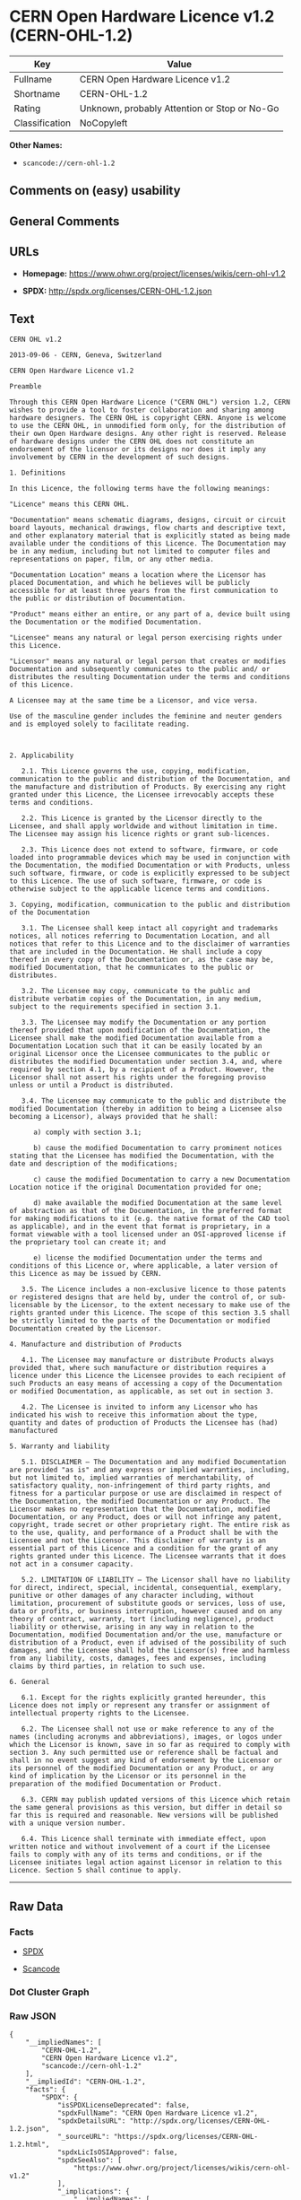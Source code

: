 * CERN Open Hardware Licence v1.2 (CERN-OHL-1.2)

| Key              | Value                                          |
|------------------+------------------------------------------------|
| Fullname         | CERN Open Hardware Licence v1.2                |
| Shortname        | CERN-OHL-1.2                                   |
| Rating           | Unknown, probably Attention or Stop or No-Go   |
| Classification   | NoCopyleft                                     |

*Other Names:*

- =scancode://cern-ohl-1.2=

** Comments on (easy) usability

** General Comments

** URLs

- *Homepage:* https://www.ohwr.org/project/licenses/wikis/cern-ohl-v1.2

- *SPDX:* http://spdx.org/licenses/CERN-OHL-1.2.json

** Text

#+BEGIN_EXAMPLE
  CERN OHL v1.2

  2013-09-06 - CERN, Geneva, Switzerland

  CERN Open Hardware Licence v1.2

  Preamble

  Through this CERN Open Hardware Licence ("CERN OHL") version 1.2, CERN wishes to provide a tool to foster collaboration and sharing among hardware designers. The CERN OHL is copyright CERN. Anyone is welcome to use the CERN OHL, in unmodified form only, for the distribution of their own Open Hardware designs. Any other right is reserved. Release of hardware designs under the CERN OHL does not constitute an endorsement of the licensor or its designs nor does it imply any involvement by CERN in the development of such designs.

  1. Definitions

  In this Licence, the following terms have the following meanings:

  "Licence" means this CERN OHL.

  "Documentation" means schematic diagrams, designs, circuit or circuit board layouts, mechanical drawings, flow charts and descriptive text, and other explanatory material that is explicitly stated as being made available under the conditions of this Licence. The Documentation may be in any medium, including but not limited to computer files and representations on paper, film, or any other media.

  "Documentation Location" means a location where the Licensor has placed Documentation, and which he believes will be publicly accessible for at least three years from the first communication to the public or distribution of Documentation.

  "Product" means either an entire, or any part of a, device built using the Documentation or the modified Documentation.

  "Licensee" means any natural or legal person exercising rights under this Licence.

  "Licensor" means any natural or legal person that creates or modifies Documentation and subsequently communicates to the public and/ or distributes the resulting Documentation under the terms and conditions of this Licence.

  A Licensee may at the same time be a Licensor, and vice versa.

  Use of the masculine gender includes the feminine and neuter genders and is employed solely to facilitate reading.



  2. Applicability

     2.1. This Licence governs the use, copying, modification, communication to the public and distribution of the Documentation, and the manufacture and distribution of Products. By exercising any right granted under this Licence, the Licensee irrevocably accepts these terms and conditions.

     2.2. This Licence is granted by the Licensor directly to the Licensee, and shall apply worldwide and without limitation in time. The Licensee may assign his licence rights or grant sub-licences.

     2.3. This Licence does not extend to software, firmware, or code loaded into programmable devices which may be used in conjunction with the Documentation, the modified Documentation or with Products, unless such software, firmware, or code is explicitly expressed to be subject to this Licence. The use of such software, firmware, or code is otherwise subject to the applicable licence terms and conditions.

  3. Copying, modification, communication to the public and distribution of the Documentation

     3.1. The Licensee shall keep intact all copyright and trademarks notices, all notices referring to Documentation Location, and all notices that refer to this Licence and to the disclaimer of warranties that are included in the Documentation. He shall include a copy thereof in every copy of the Documentation or, as the case may be, modified Documentation, that he communicates to the public or distributes.

     3.2. The Licensee may copy, communicate to the public and distribute verbatim copies of the Documentation, in any medium, subject to the requirements specified in section 3.1.

     3.3. The Licensee may modify the Documentation or any portion thereof provided that upon modification of the Documentation, the Licensee shall make the modified Documentation available from a Documentation Location such that it can be easily located by an original Licensor once the Licensee communicates to the public or distributes the modified Documentation under section 3.4, and, where required by section 4.1, by a recipient of a Product. However, the Licensor shall not assert his rights under the foregoing proviso unless or until a Product is distributed.

     3.4. The Licensee may communicate to the public and distribute the modified Documentation (thereby in addition to being a Licensee also becoming a Licensor), always provided that he shall:

        a) comply with section 3.1;

        b) cause the modified Documentation to carry prominent notices stating that the Licensee has modified the Documentation, with the date and description of the modifications;

        c) cause the modified Documentation to carry a new Documentation Location notice if the original Documentation provided for one;

        d) make available the modified Documentation at the same level of abstraction as that of the Documentation, in the preferred format for making modifications to it (e.g. the native format of the CAD tool as applicable), and in the event that format is proprietary, in a format viewable with a tool licensed under an OSI-approved license if the proprietary tool can create it; and

        e) license the modified Documentation under the terms and conditions of this Licence or, where applicable, a later version of this Licence as may be issued by CERN.

     3.5. The Licence includes a non-exclusive licence to those patents or registered designs that are held by, under the control of, or sub-licensable by the Licensor, to the extent necessary to make use of the rights granted under this Licence. The scope of this section 3.5 shall be strictly limited to the parts of the Documentation or modified Documentation created by the Licensor.

  4. Manufacture and distribution of Products

     4.1. The Licensee may manufacture or distribute Products always provided that, where such manufacture or distribution requires a licence under this Licence the Licensee provides to each recipient of such Products an easy means of accessing a copy of the Documentation or modified Documentation, as applicable, as set out in section 3.

     4.2. The Licensee is invited to inform any Licensor who has indicated his wish to receive this information about the type, quantity and dates of production of Products the Licensee has (had) manufactured

  5. Warranty and liability

     5.1. DISCLAIMER – The Documentation and any modified Documentation are provided "as is" and any express or implied warranties, including, but not limited to, implied warranties of merchantability, of satisfactory quality, non-infringement of third party rights, and fitness for a particular purpose or use are disclaimed in respect of the Documentation, the modified Documentation or any Product. The Licensor makes no representation that the Documentation, modified Documentation, or any Product, does or will not infringe any patent, copyright, trade secret or other proprietary right. The entire risk as to the use, quality, and performance of a Product shall be with the Licensee and not the Licensor. This disclaimer of warranty is an essential part of this Licence and a condition for the grant of any rights granted under this Licence. The Licensee warrants that it does not act in a consumer capacity.

     5.2. LIMITATION OF LIABILITY – The Licensor shall have no liability for direct, indirect, special, incidental, consequential, exemplary, punitive or other damages of any character including, without limitation, procurement of substitute goods or services, loss of use, data or profits, or business interruption, however caused and on any theory of contract, warranty, tort (including negligence), product liability or otherwise, arising in any way in relation to the Documentation, modified Documentation and/or the use, manufacture or distribution of a Product, even if advised of the possibility of such damages, and the Licensee shall hold the Licensor(s) free and harmless from any liability, costs, damages, fees and expenses, including claims by third parties, in relation to such use.

  6. General

     6.1. Except for the rights explicitly granted hereunder, this Licence does not imply or represent any transfer or assignment of intellectual property rights to the Licensee.

     6.2. The Licensee shall not use or make reference to any of the names (including acronyms and abbreviations), images, or logos under which the Licensor is known, save in so far as required to comply with section 3. Any such permitted use or reference shall be factual and shall in no event suggest any kind of endorsement by the Licensor or its personnel of the modified Documentation or any Product, or any kind of implication by the Licensor or its personnel in the preparation of the modified Documentation or Product.

     6.3. CERN may publish updated versions of this Licence which retain the same general provisions as this version, but differ in detail so far this is required and reasonable. New versions will be published with a unique version number.

     6.4. This Licence shall terminate with immediate effect, upon written notice and without involvement of a court if the Licensee fails to comply with any of its terms and conditions, or if the Licensee initiates legal action against Licensor in relation to this Licence. Section 5 shall continue to apply.
#+END_EXAMPLE

--------------

** Raw Data

*** Facts

- [[https://spdx.org/licenses/CERN-OHL-1.2.html][SPDX]]

- [[https://github.com/nexB/scancode-toolkit/blob/develop/src/licensedcode/data/licenses/cern-ohl-1.2.yml][Scancode]]

*** Dot Cluster Graph

[[../dot/CERN-OHL-1.2.svg]]

*** Raw JSON

#+BEGIN_EXAMPLE
  {
      "__impliedNames": [
          "CERN-OHL-1.2",
          "CERN Open Hardware Licence v1.2",
          "scancode://cern-ohl-1.2"
      ],
      "__impliedId": "CERN-OHL-1.2",
      "facts": {
          "SPDX": {
              "isSPDXLicenseDeprecated": false,
              "spdxFullName": "CERN Open Hardware Licence v1.2",
              "spdxDetailsURL": "http://spdx.org/licenses/CERN-OHL-1.2.json",
              "_sourceURL": "https://spdx.org/licenses/CERN-OHL-1.2.html",
              "spdxLicIsOSIApproved": false,
              "spdxSeeAlso": [
                  "https://www.ohwr.org/project/licenses/wikis/cern-ohl-v1.2"
              ],
              "_implications": {
                  "__impliedNames": [
                      "CERN-OHL-1.2",
                      "CERN Open Hardware Licence v1.2"
                  ],
                  "__impliedId": "CERN-OHL-1.2",
                  "__isOsiApproved": false,
                  "__impliedURLs": [
                      [
                          "SPDX",
                          "http://spdx.org/licenses/CERN-OHL-1.2.json"
                      ],
                      [
                          null,
                          "https://www.ohwr.org/project/licenses/wikis/cern-ohl-v1.2"
                      ]
                  ]
              },
              "spdxLicenseId": "CERN-OHL-1.2"
          },
          "Scancode": {
              "otherUrls": [
                  "https://www.ohwr.org/project/licenses/wikis/cern-ohl-v1.2"
              ],
              "homepageUrl": "https://www.ohwr.org/project/licenses/wikis/cern-ohl-v1.2",
              "shortName": "CERN Open Hardware Licence v1.2",
              "textUrls": null,
              "text": "CERN OHL v1.2\n\n2013-09-06 - CERN, Geneva, Switzerland\n\nCERN Open Hardware Licence v1.2\n\nPreamble\n\nThrough this CERN Open Hardware Licence (\"CERN OHL\") version 1.2, CERN wishes to provide a tool to foster collaboration and sharing among hardware designers. The CERN OHL is copyright CERN. Anyone is welcome to use the CERN OHL, in unmodified form only, for the distribution of their own Open Hardware designs. Any other right is reserved. Release of hardware designs under the CERN OHL does not constitute an endorsement of the licensor or its designs nor does it imply any involvement by CERN in the development of such designs.\n\n1. Definitions\n\nIn this Licence, the following terms have the following meanings:\n\n\"Licence\" means this CERN OHL.\n\n\"Documentation\" means schematic diagrams, designs, circuit or circuit board layouts, mechanical drawings, flow charts and descriptive text, and other explanatory material that is explicitly stated as being made available under the conditions of this Licence. The Documentation may be in any medium, including but not limited to computer files and representations on paper, film, or any other media.\n\n\"Documentation Location\" means a location where the Licensor has placed Documentation, and which he believes will be publicly accessible for at least three years from the first communication to the public or distribution of Documentation.\n\n\"Product\" means either an entire, or any part of a, device built using the Documentation or the modified Documentation.\n\n\"Licensee\" means any natural or legal person exercising rights under this Licence.\n\n\"Licensor\" means any natural or legal person that creates or modifies Documentation and subsequently communicates to the public and/ or distributes the resulting Documentation under the terms and conditions of this Licence.\n\nA Licensee may at the same time be a Licensor, and vice versa.\n\nUse of the masculine gender includes the feminine and neuter genders and is employed solely to facilitate reading.\n\n\n\n2. Applicability\n\n   2.1. This Licence governs the use, copying, modification, communication to the public and distribution of the Documentation, and the manufacture and distribution of Products. By exercising any right granted under this Licence, the Licensee irrevocably accepts these terms and conditions.\n\n   2.2. This Licence is granted by the Licensor directly to the Licensee, and shall apply worldwide and without limitation in time. The Licensee may assign his licence rights or grant sub-licences.\n\n   2.3. This Licence does not extend to software, firmware, or code loaded into programmable devices which may be used in conjunction with the Documentation, the modified Documentation or with Products, unless such software, firmware, or code is explicitly expressed to be subject to this Licence. The use of such software, firmware, or code is otherwise subject to the applicable licence terms and conditions.\n\n3. Copying, modification, communication to the public and distribution of the Documentation\n\n   3.1. The Licensee shall keep intact all copyright and trademarks notices, all notices referring to Documentation Location, and all notices that refer to this Licence and to the disclaimer of warranties that are included in the Documentation. He shall include a copy thereof in every copy of the Documentation or, as the case may be, modified Documentation, that he communicates to the public or distributes.\n\n   3.2. The Licensee may copy, communicate to the public and distribute verbatim copies of the Documentation, in any medium, subject to the requirements specified in section 3.1.\n\n   3.3. The Licensee may modify the Documentation or any portion thereof provided that upon modification of the Documentation, the Licensee shall make the modified Documentation available from a Documentation Location such that it can be easily located by an original Licensor once the Licensee communicates to the public or distributes the modified Documentation under section 3.4, and, where required by section 4.1, by a recipient of a Product. However, the Licensor shall not assert his rights under the foregoing proviso unless or until a Product is distributed.\n\n   3.4. The Licensee may communicate to the public and distribute the modified Documentation (thereby in addition to being a Licensee also becoming a Licensor), always provided that he shall:\n\n      a) comply with section 3.1;\n\n      b) cause the modified Documentation to carry prominent notices stating that the Licensee has modified the Documentation, with the date and description of the modifications;\n\n      c) cause the modified Documentation to carry a new Documentation Location notice if the original Documentation provided for one;\n\n      d) make available the modified Documentation at the same level of abstraction as that of the Documentation, in the preferred format for making modifications to it (e.g. the native format of the CAD tool as applicable), and in the event that format is proprietary, in a format viewable with a tool licensed under an OSI-approved license if the proprietary tool can create it; and\n\n      e) license the modified Documentation under the terms and conditions of this Licence or, where applicable, a later version of this Licence as may be issued by CERN.\n\n   3.5. The Licence includes a non-exclusive licence to those patents or registered designs that are held by, under the control of, or sub-licensable by the Licensor, to the extent necessary to make use of the rights granted under this Licence. The scope of this section 3.5 shall be strictly limited to the parts of the Documentation or modified Documentation created by the Licensor.\n\n4. Manufacture and distribution of Products\n\n   4.1. The Licensee may manufacture or distribute Products always provided that, where such manufacture or distribution requires a licence under this Licence the Licensee provides to each recipient of such Products an easy means of accessing a copy of the Documentation or modified Documentation, as applicable, as set out in section 3.\n\n   4.2. The Licensee is invited to inform any Licensor who has indicated his wish to receive this information about the type, quantity and dates of production of Products the Licensee has (had) manufactured\n\n5. Warranty and liability\n\n   5.1. DISCLAIMER Ã¢ÂÂ The Documentation and any modified Documentation are provided \"as is\" and any express or implied warranties, including, but not limited to, implied warranties of merchantability, of satisfactory quality, non-infringement of third party rights, and fitness for a particular purpose or use are disclaimed in respect of the Documentation, the modified Documentation or any Product. The Licensor makes no representation that the Documentation, modified Documentation, or any Product, does or will not infringe any patent, copyright, trade secret or other proprietary right. The entire risk as to the use, quality, and performance of a Product shall be with the Licensee and not the Licensor. This disclaimer of warranty is an essential part of this Licence and a condition for the grant of any rights granted under this Licence. The Licensee warrants that it does not act in a consumer capacity.\n\n   5.2. LIMITATION OF LIABILITY Ã¢ÂÂ The Licensor shall have no liability for direct, indirect, special, incidental, consequential, exemplary, punitive or other damages of any character including, without limitation, procurement of substitute goods or services, loss of use, data or profits, or business interruption, however caused and on any theory of contract, warranty, tort (including negligence), product liability or otherwise, arising in any way in relation to the Documentation, modified Documentation and/or the use, manufacture or distribution of a Product, even if advised of the possibility of such damages, and the Licensee shall hold the Licensor(s) free and harmless from any liability, costs, damages, fees and expenses, including claims by third parties, in relation to such use.\n\n6. General\n\n   6.1. Except for the rights explicitly granted hereunder, this Licence does not imply or represent any transfer or assignment of intellectual property rights to the Licensee.\n\n   6.2. The Licensee shall not use or make reference to any of the names (including acronyms and abbreviations), images, or logos under which the Licensor is known, save in so far as required to comply with section 3. Any such permitted use or reference shall be factual and shall in no event suggest any kind of endorsement by the Licensor or its personnel of the modified Documentation or any Product, or any kind of implication by the Licensor or its personnel in the preparation of the modified Documentation or Product.\n\n   6.3. CERN may publish updated versions of this Licence which retain the same general provisions as this version, but differ in detail so far this is required and reasonable. New versions will be published with a unique version number.\n\n   6.4. This Licence shall terminate with immediate effect, upon written notice and without involvement of a court if the Licensee fails to comply with any of its terms and conditions, or if the Licensee initiates legal action against Licensor in relation to this Licence. Section 5 shall continue to apply.",
              "category": "Permissive",
              "osiUrl": null,
              "owner": "CERN",
              "_sourceURL": "https://github.com/nexB/scancode-toolkit/blob/develop/src/licensedcode/data/licenses/cern-ohl-1.2.yml",
              "key": "cern-ohl-1.2",
              "name": "CERN Open Hardware Licence v1.2",
              "spdxId": "CERN-OHL-1.2",
              "notes": null,
              "_implications": {
                  "__impliedNames": [
                      "scancode://cern-ohl-1.2",
                      "CERN Open Hardware Licence v1.2",
                      "CERN-OHL-1.2"
                  ],
                  "__impliedId": "CERN-OHL-1.2",
                  "__impliedCopyleft": [
                      [
                          "Scancode",
                          "NoCopyleft"
                      ]
                  ],
                  "__calculatedCopyleft": "NoCopyleft",
                  "__impliedText": "CERN OHL v1.2\n\n2013-09-06 - CERN, Geneva, Switzerland\n\nCERN Open Hardware Licence v1.2\n\nPreamble\n\nThrough this CERN Open Hardware Licence (\"CERN OHL\") version 1.2, CERN wishes to provide a tool to foster collaboration and sharing among hardware designers. The CERN OHL is copyright CERN. Anyone is welcome to use the CERN OHL, in unmodified form only, for the distribution of their own Open Hardware designs. Any other right is reserved. Release of hardware designs under the CERN OHL does not constitute an endorsement of the licensor or its designs nor does it imply any involvement by CERN in the development of such designs.\n\n1. Definitions\n\nIn this Licence, the following terms have the following meanings:\n\n\"Licence\" means this CERN OHL.\n\n\"Documentation\" means schematic diagrams, designs, circuit or circuit board layouts, mechanical drawings, flow charts and descriptive text, and other explanatory material that is explicitly stated as being made available under the conditions of this Licence. The Documentation may be in any medium, including but not limited to computer files and representations on paper, film, or any other media.\n\n\"Documentation Location\" means a location where the Licensor has placed Documentation, and which he believes will be publicly accessible for at least three years from the first communication to the public or distribution of Documentation.\n\n\"Product\" means either an entire, or any part of a, device built using the Documentation or the modified Documentation.\n\n\"Licensee\" means any natural or legal person exercising rights under this Licence.\n\n\"Licensor\" means any natural or legal person that creates or modifies Documentation and subsequently communicates to the public and/ or distributes the resulting Documentation under the terms and conditions of this Licence.\n\nA Licensee may at the same time be a Licensor, and vice versa.\n\nUse of the masculine gender includes the feminine and neuter genders and is employed solely to facilitate reading.\n\n\n\n2. Applicability\n\n   2.1. This Licence governs the use, copying, modification, communication to the public and distribution of the Documentation, and the manufacture and distribution of Products. By exercising any right granted under this Licence, the Licensee irrevocably accepts these terms and conditions.\n\n   2.2. This Licence is granted by the Licensor directly to the Licensee, and shall apply worldwide and without limitation in time. The Licensee may assign his licence rights or grant sub-licences.\n\n   2.3. This Licence does not extend to software, firmware, or code loaded into programmable devices which may be used in conjunction with the Documentation, the modified Documentation or with Products, unless such software, firmware, or code is explicitly expressed to be subject to this Licence. The use of such software, firmware, or code is otherwise subject to the applicable licence terms and conditions.\n\n3. Copying, modification, communication to the public and distribution of the Documentation\n\n   3.1. The Licensee shall keep intact all copyright and trademarks notices, all notices referring to Documentation Location, and all notices that refer to this Licence and to the disclaimer of warranties that are included in the Documentation. He shall include a copy thereof in every copy of the Documentation or, as the case may be, modified Documentation, that he communicates to the public or distributes.\n\n   3.2. The Licensee may copy, communicate to the public and distribute verbatim copies of the Documentation, in any medium, subject to the requirements specified in section 3.1.\n\n   3.3. The Licensee may modify the Documentation or any portion thereof provided that upon modification of the Documentation, the Licensee shall make the modified Documentation available from a Documentation Location such that it can be easily located by an original Licensor once the Licensee communicates to the public or distributes the modified Documentation under section 3.4, and, where required by section 4.1, by a recipient of a Product. However, the Licensor shall not assert his rights under the foregoing proviso unless or until a Product is distributed.\n\n   3.4. The Licensee may communicate to the public and distribute the modified Documentation (thereby in addition to being a Licensee also becoming a Licensor), always provided that he shall:\n\n      a) comply with section 3.1;\n\n      b) cause the modified Documentation to carry prominent notices stating that the Licensee has modified the Documentation, with the date and description of the modifications;\n\n      c) cause the modified Documentation to carry a new Documentation Location notice if the original Documentation provided for one;\n\n      d) make available the modified Documentation at the same level of abstraction as that of the Documentation, in the preferred format for making modifications to it (e.g. the native format of the CAD tool as applicable), and in the event that format is proprietary, in a format viewable with a tool licensed under an OSI-approved license if the proprietary tool can create it; and\n\n      e) license the modified Documentation under the terms and conditions of this Licence or, where applicable, a later version of this Licence as may be issued by CERN.\n\n   3.5. The Licence includes a non-exclusive licence to those patents or registered designs that are held by, under the control of, or sub-licensable by the Licensor, to the extent necessary to make use of the rights granted under this Licence. The scope of this section 3.5 shall be strictly limited to the parts of the Documentation or modified Documentation created by the Licensor.\n\n4. Manufacture and distribution of Products\n\n   4.1. The Licensee may manufacture or distribute Products always provided that, where such manufacture or distribution requires a licence under this Licence the Licensee provides to each recipient of such Products an easy means of accessing a copy of the Documentation or modified Documentation, as applicable, as set out in section 3.\n\n   4.2. The Licensee is invited to inform any Licensor who has indicated his wish to receive this information about the type, quantity and dates of production of Products the Licensee has (had) manufactured\n\n5. Warranty and liability\n\n   5.1. DISCLAIMER â The Documentation and any modified Documentation are provided \"as is\" and any express or implied warranties, including, but not limited to, implied warranties of merchantability, of satisfactory quality, non-infringement of third party rights, and fitness for a particular purpose or use are disclaimed in respect of the Documentation, the modified Documentation or any Product. The Licensor makes no representation that the Documentation, modified Documentation, or any Product, does or will not infringe any patent, copyright, trade secret or other proprietary right. The entire risk as to the use, quality, and performance of a Product shall be with the Licensee and not the Licensor. This disclaimer of warranty is an essential part of this Licence and a condition for the grant of any rights granted under this Licence. The Licensee warrants that it does not act in a consumer capacity.\n\n   5.2. LIMITATION OF LIABILITY â The Licensor shall have no liability for direct, indirect, special, incidental, consequential, exemplary, punitive or other damages of any character including, without limitation, procurement of substitute goods or services, loss of use, data or profits, or business interruption, however caused and on any theory of contract, warranty, tort (including negligence), product liability or otherwise, arising in any way in relation to the Documentation, modified Documentation and/or the use, manufacture or distribution of a Product, even if advised of the possibility of such damages, and the Licensee shall hold the Licensor(s) free and harmless from any liability, costs, damages, fees and expenses, including claims by third parties, in relation to such use.\n\n6. General\n\n   6.1. Except for the rights explicitly granted hereunder, this Licence does not imply or represent any transfer or assignment of intellectual property rights to the Licensee.\n\n   6.2. The Licensee shall not use or make reference to any of the names (including acronyms and abbreviations), images, or logos under which the Licensor is known, save in so far as required to comply with section 3. Any such permitted use or reference shall be factual and shall in no event suggest any kind of endorsement by the Licensor or its personnel of the modified Documentation or any Product, or any kind of implication by the Licensor or its personnel in the preparation of the modified Documentation or Product.\n\n   6.3. CERN may publish updated versions of this Licence which retain the same general provisions as this version, but differ in detail so far this is required and reasonable. New versions will be published with a unique version number.\n\n   6.4. This Licence shall terminate with immediate effect, upon written notice and without involvement of a court if the Licensee fails to comply with any of its terms and conditions, or if the Licensee initiates legal action against Licensor in relation to this Licence. Section 5 shall continue to apply.",
                  "__impliedURLs": [
                      [
                          "Homepage",
                          "https://www.ohwr.org/project/licenses/wikis/cern-ohl-v1.2"
                      ],
                      [
                          null,
                          "https://www.ohwr.org/project/licenses/wikis/cern-ohl-v1.2"
                      ]
                  ]
              }
          }
      },
      "__impliedCopyleft": [
          [
              "Scancode",
              "NoCopyleft"
          ]
      ],
      "__calculatedCopyleft": "NoCopyleft",
      "__isOsiApproved": false,
      "__impliedText": "CERN OHL v1.2\n\n2013-09-06 - CERN, Geneva, Switzerland\n\nCERN Open Hardware Licence v1.2\n\nPreamble\n\nThrough this CERN Open Hardware Licence (\"CERN OHL\") version 1.2, CERN wishes to provide a tool to foster collaboration and sharing among hardware designers. The CERN OHL is copyright CERN. Anyone is welcome to use the CERN OHL, in unmodified form only, for the distribution of their own Open Hardware designs. Any other right is reserved. Release of hardware designs under the CERN OHL does not constitute an endorsement of the licensor or its designs nor does it imply any involvement by CERN in the development of such designs.\n\n1. Definitions\n\nIn this Licence, the following terms have the following meanings:\n\n\"Licence\" means this CERN OHL.\n\n\"Documentation\" means schematic diagrams, designs, circuit or circuit board layouts, mechanical drawings, flow charts and descriptive text, and other explanatory material that is explicitly stated as being made available under the conditions of this Licence. The Documentation may be in any medium, including but not limited to computer files and representations on paper, film, or any other media.\n\n\"Documentation Location\" means a location where the Licensor has placed Documentation, and which he believes will be publicly accessible for at least three years from the first communication to the public or distribution of Documentation.\n\n\"Product\" means either an entire, or any part of a, device built using the Documentation or the modified Documentation.\n\n\"Licensee\" means any natural or legal person exercising rights under this Licence.\n\n\"Licensor\" means any natural or legal person that creates or modifies Documentation and subsequently communicates to the public and/ or distributes the resulting Documentation under the terms and conditions of this Licence.\n\nA Licensee may at the same time be a Licensor, and vice versa.\n\nUse of the masculine gender includes the feminine and neuter genders and is employed solely to facilitate reading.\n\n\n\n2. Applicability\n\n   2.1. This Licence governs the use, copying, modification, communication to the public and distribution of the Documentation, and the manufacture and distribution of Products. By exercising any right granted under this Licence, the Licensee irrevocably accepts these terms and conditions.\n\n   2.2. This Licence is granted by the Licensor directly to the Licensee, and shall apply worldwide and without limitation in time. The Licensee may assign his licence rights or grant sub-licences.\n\n   2.3. This Licence does not extend to software, firmware, or code loaded into programmable devices which may be used in conjunction with the Documentation, the modified Documentation or with Products, unless such software, firmware, or code is explicitly expressed to be subject to this Licence. The use of such software, firmware, or code is otherwise subject to the applicable licence terms and conditions.\n\n3. Copying, modification, communication to the public and distribution of the Documentation\n\n   3.1. The Licensee shall keep intact all copyright and trademarks notices, all notices referring to Documentation Location, and all notices that refer to this Licence and to the disclaimer of warranties that are included in the Documentation. He shall include a copy thereof in every copy of the Documentation or, as the case may be, modified Documentation, that he communicates to the public or distributes.\n\n   3.2. The Licensee may copy, communicate to the public and distribute verbatim copies of the Documentation, in any medium, subject to the requirements specified in section 3.1.\n\n   3.3. The Licensee may modify the Documentation or any portion thereof provided that upon modification of the Documentation, the Licensee shall make the modified Documentation available from a Documentation Location such that it can be easily located by an original Licensor once the Licensee communicates to the public or distributes the modified Documentation under section 3.4, and, where required by section 4.1, by a recipient of a Product. However, the Licensor shall not assert his rights under the foregoing proviso unless or until a Product is distributed.\n\n   3.4. The Licensee may communicate to the public and distribute the modified Documentation (thereby in addition to being a Licensee also becoming a Licensor), always provided that he shall:\n\n      a) comply with section 3.1;\n\n      b) cause the modified Documentation to carry prominent notices stating that the Licensee has modified the Documentation, with the date and description of the modifications;\n\n      c) cause the modified Documentation to carry a new Documentation Location notice if the original Documentation provided for one;\n\n      d) make available the modified Documentation at the same level of abstraction as that of the Documentation, in the preferred format for making modifications to it (e.g. the native format of the CAD tool as applicable), and in the event that format is proprietary, in a format viewable with a tool licensed under an OSI-approved license if the proprietary tool can create it; and\n\n      e) license the modified Documentation under the terms and conditions of this Licence or, where applicable, a later version of this Licence as may be issued by CERN.\n\n   3.5. The Licence includes a non-exclusive licence to those patents or registered designs that are held by, under the control of, or sub-licensable by the Licensor, to the extent necessary to make use of the rights granted under this Licence. The scope of this section 3.5 shall be strictly limited to the parts of the Documentation or modified Documentation created by the Licensor.\n\n4. Manufacture and distribution of Products\n\n   4.1. The Licensee may manufacture or distribute Products always provided that, where such manufacture or distribution requires a licence under this Licence the Licensee provides to each recipient of such Products an easy means of accessing a copy of the Documentation or modified Documentation, as applicable, as set out in section 3.\n\n   4.2. The Licensee is invited to inform any Licensor who has indicated his wish to receive this information about the type, quantity and dates of production of Products the Licensee has (had) manufactured\n\n5. Warranty and liability\n\n   5.1. DISCLAIMER â The Documentation and any modified Documentation are provided \"as is\" and any express or implied warranties, including, but not limited to, implied warranties of merchantability, of satisfactory quality, non-infringement of third party rights, and fitness for a particular purpose or use are disclaimed in respect of the Documentation, the modified Documentation or any Product. The Licensor makes no representation that the Documentation, modified Documentation, or any Product, does or will not infringe any patent, copyright, trade secret or other proprietary right. The entire risk as to the use, quality, and performance of a Product shall be with the Licensee and not the Licensor. This disclaimer of warranty is an essential part of this Licence and a condition for the grant of any rights granted under this Licence. The Licensee warrants that it does not act in a consumer capacity.\n\n   5.2. LIMITATION OF LIABILITY â The Licensor shall have no liability for direct, indirect, special, incidental, consequential, exemplary, punitive or other damages of any character including, without limitation, procurement of substitute goods or services, loss of use, data or profits, or business interruption, however caused and on any theory of contract, warranty, tort (including negligence), product liability or otherwise, arising in any way in relation to the Documentation, modified Documentation and/or the use, manufacture or distribution of a Product, even if advised of the possibility of such damages, and the Licensee shall hold the Licensor(s) free and harmless from any liability, costs, damages, fees and expenses, including claims by third parties, in relation to such use.\n\n6. General\n\n   6.1. Except for the rights explicitly granted hereunder, this Licence does not imply or represent any transfer or assignment of intellectual property rights to the Licensee.\n\n   6.2. The Licensee shall not use or make reference to any of the names (including acronyms and abbreviations), images, or logos under which the Licensor is known, save in so far as required to comply with section 3. Any such permitted use or reference shall be factual and shall in no event suggest any kind of endorsement by the Licensor or its personnel of the modified Documentation or any Product, or any kind of implication by the Licensor or its personnel in the preparation of the modified Documentation or Product.\n\n   6.3. CERN may publish updated versions of this Licence which retain the same general provisions as this version, but differ in detail so far this is required and reasonable. New versions will be published with a unique version number.\n\n   6.4. This Licence shall terminate with immediate effect, upon written notice and without involvement of a court if the Licensee fails to comply with any of its terms and conditions, or if the Licensee initiates legal action against Licensor in relation to this Licence. Section 5 shall continue to apply.",
      "__impliedURLs": [
          [
              "SPDX",
              "http://spdx.org/licenses/CERN-OHL-1.2.json"
          ],
          [
              null,
              "https://www.ohwr.org/project/licenses/wikis/cern-ohl-v1.2"
          ],
          [
              "Homepage",
              "https://www.ohwr.org/project/licenses/wikis/cern-ohl-v1.2"
          ]
      ]
  }
#+END_EXAMPLE